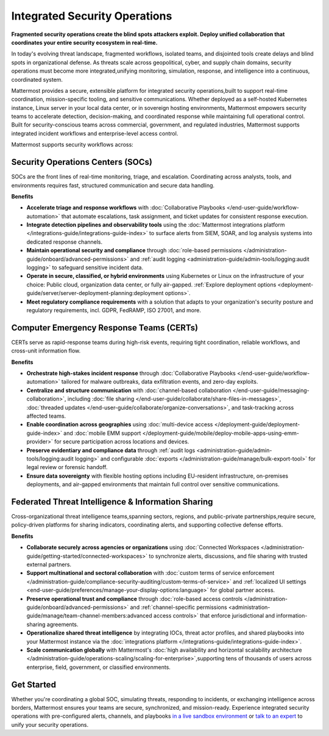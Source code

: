 Integrated Security Operations
==============================

**Fragmented security operations create the blind spots attackers exploit. Deploy unified collaboration that coordinates your entire security ecosystem in real-time.**

In today's evolving threat landscape, fragmented workflows, isolated teams, and disjointed tools create delays and blind spots in organizational defense. As threats scale across geopolitical, cyber, and supply chain domains, security operations must become more integrated,unifying monitoring, simulation, response, and intelligence into a continuous, coordinated system.

Mattermost provides a secure, extensible platform for integrated security operations,built to support real-time coordination, mission-specific tooling, and sensitive communications. Whether deployed as a self-hosted Kubernetes instance, Linux server in your local data center, or in sovereign hosting environments, Mattermost empowers security teams to accelerate detection, decision-making, and coordinated response while maintaining full operational control. Built for security-conscious teams across commercial, government, and regulated industries, Mattermost supports integrated incident workflows and enterprise-level access control.

.. image:: /images/Intelligent-RT-Incident-Response.png
    :alt: Augments security platform investments with collaborative, AI-powered security operations workflow.

Mattermost supports security workflows across:

Security Operations Centers (SOCs)
----------------------------------

SOCs are the front lines of real-time monitoring, triage, and escalation. Coordinating across analysts, tools, and environments requires fast, structured communication and secure data handling.

**Benefits**

- **Accelerate triage and response workflows** with :doc:`Collaborative Playbooks </end-user-guide/workflow-automation>` that automate escalations, task assignment, and ticket updates for consistent response execution.
- **Integrate detection pipelines and observability tools** using the :doc:`Mattermost integrations platform </integrations-guide/integrations-guide-index>` to surface alerts from SIEM, SOAR, and log analysis systems into dedicated response channels.
- **Maintain operational security and compliance** through :doc:`role-based permissions </administration-guide/onboard/advanced-permissions>` and :ref:`audit logging <administration-guide/admin-tools/logging:audit logging>` to safeguard sensitive incident data.
- **Operate in secure, classified, or hybrid environments** using Kubernetes or Linux on the infrastructure of your choice: Public cloud, organization data center, or fully air-gapped. :ref:`Explore deployment options <deployment-guide/server/server-deployment-planning:deployment options>`.
- **Meet regulatory compliance requirements** with a solution that adapts to your organization's security posture and regulatory requirements, incl. GDPR, FedRAMP, ISO 27001, and more.

Computer Emergency Response Teams (CERTs)
-----------------------------------------

CERTs serve as rapid-response teams during high-risk events, requiring tight coordination, reliable workflows, and cross-unit information flow.

**Benefits**

- **Orchestrate high-stakes incident response** through :doc:`Collaborative Playbooks </end-user-guide/workflow-automation>` tailored for malware outbreaks, data exfiltration events, and zero-day exploits.
- **Centralize and structure communication** with :doc:`channel-based collaboration </end-user-guide/messaging-collaboration>`, including :doc:`file sharing </end-user-guide/collaborate/share-files-in-messages>`, :doc:`threaded updates </end-user-guide/collaborate/organize-conversations>`, and task-tracking across affected teams.
- **Enable coordination across geographies** using :doc:`multi-device access </deployment-guide/deployment-guide-index>` and :doc:`mobile EMM support </deployment-guide/mobile/deploy-mobile-apps-using-emm-provider>` for secure participation across locations and devices.
- **Preserve evidentiary and compliance data** through :ref:`audit logs <administration-guide/admin-tools/logging:audit logging>` and configurable :doc:`exports </administration-guide/manage/bulk-export-tool>` for legal review or forensic handoff.
- **Ensure data sovereignty** with flexible hosting options including EU-resident infrastructure, on-premises deployments, and air-gapped environments that maintain full control over sensitive communications.

Federated Threat Intelligence & Information Sharing
---------------------------------------------------

Cross-organizational threat intelligence teams,spanning sectors, regions, and public-private partnerships,require secure, policy-driven platforms for sharing indicators, coordinating alerts, and supporting collective defense efforts.

**Benefits**

- **Collaborate securely across agencies or organizations** using :doc:`Connected Workspaces </administration-guide/getting-started/connected-workspaces>` to synchronize alerts, discussions, and file sharing with trusted external partners.
- **Support multinational and sectoral collaboration** with :doc:`custom terms of service enforcement </administration-guide/compliance-security-auditing/custom-terms-of-service>` and :ref:`localized UI settings <end-user-guide/preferences/manage-your-display-options:language>` for global partner access.
- **Preserve operational trust and compliance** through :doc:`role-based access controls </administration-guide/onboard/advanced-permissions>` and :ref:`channel-specific permissions <administration-guide/manage/team-channel-members:advanced access controls>` that enforce jurisdictional and information-sharing agreements.
- **Operationalize shared threat intelligence** by integrating IOCs, threat actor profiles, and shared playbooks into your Mattermost instance via the :doc:`integrations platform </integrations-guide/integrations-guide-index>`.
- **Scale communication globally** with Mattermost's :doc:`high availability and horizontal scalability architecture </administration-guide/operations-scaling/scaling-for-enterprise>`,supporting tens of thousands of users across enterprise, field, government, or classified environments.

Get Started
-----------
Whether you're coordinating a global SOC, simulating threats, responding to incidents, or exchanging intelligence across borders, Mattermost ensures your teams are secure, synchronized, and mission-ready.
Experience integrated security operations with pre-configured alerts, channels, and playbooks `in a live sandbox environment <https://mattermost.com/sign-up/?usecase=integrated-sec-ops>`_ or `talk to an expert <https://mattermost.com/contact-sales/>`_ to unify your security operations. 